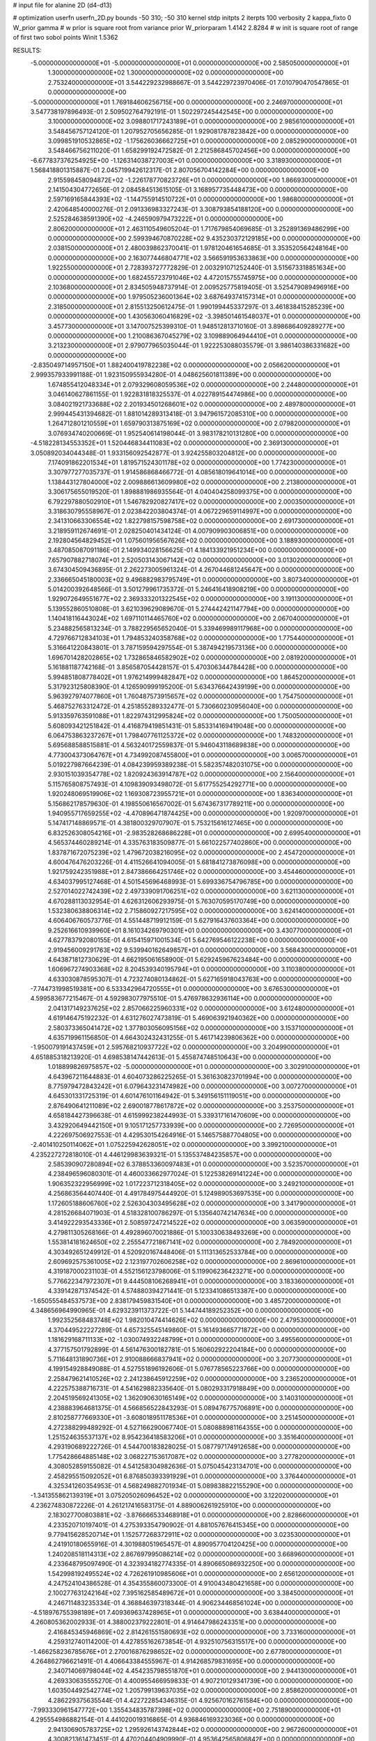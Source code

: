 # input file for alanine 2D (d4-d13)

# optimization
userfn       userfn_2D.py
bounds       -50 310; -50 310
kernel       stdp
initpts      2
iterpts      100
verbosity    2
kappa_fixto      0
W_prior  gamma
# w prior is square root from variance prior
W_priorparam 1.4142 2.8284
# w init is square root of range of first two sobol points
Winit 1.5362


RESULTS:
 -5.000000000000000E+01 -5.000000000000000E+01  0.000000000000000E+00       2.585050000000000E+01
  1.300000000000000E+02  1.300000000000000E+02  0.000000000000000E+00       2.753240000000000E+01       3.544229232988667E-01  3.544229723970406E-01       7.010790470547865E-01  0.000000000000000E+00
 -5.000000000000000E+01  1.769184606256715E+00  0.000000000000000E+00       2.246970000000000E+01       3.547738197896493E-01  2.509502764792191E-01       1.502297245442545E+00  0.000000000000000E+00
  3.100000000000000E+02  3.098801717243189E+01  0.000000000000000E+00       2.985610000000000E+01       3.548456757124120E-01  1.207952705656285E-01       1.929081787823842E+00  0.000000000000000E+00
  3.099851910532865E+02 -1.175626036662725E+01  0.000000000000000E+00       2.085290000000000E+01       3.548466756211020E-01  1.658299192472582E-01       2.212586845702456E+00  0.000000000000000E+00
 -6.677837376254925E+00 -1.126314038727003E+01  0.000000000000000E+00       3.318930000000000E+01       1.568418801315887E-01  2.045719942612317E-01       2.807056704142284E+00  0.000000000000000E+00
  2.915598458094872E+02 -1.226178770823726E+01  0.000000000000000E+00       1.866930000000000E+01       2.141504304772656E-01  2.084584513615105E-01       3.168957735448473E+00  0.000000000000000E+00
  2.597169165844393E+02 -1.144755914510722E+01  0.000000000000000E+00       1.986800000000000E+01       2.420648540000276E-01  2.091336983327243E-01       3.308793854188120E+00  0.000000000000000E+00
  2.525284638591390E+02 -4.246590979473222E+01  0.000000000000000E+00       2.806200000000000E+01       2.463110549605204E-01  1.717679854069685E-01       3.252891369486299E+00  0.000000000000000E+00
  2.599394670870228E+02  9.435230372129185E+00  0.000000000000000E+00       2.038150000000000E+01       2.480039862370041E-01  1.978120461654685E-01       3.353520564248164E+00  0.000000000000000E+00
  2.163077446804771E+02  3.566591953633863E+00  0.000000000000000E+00       1.922550000000000E+01       2.728393727772829E-01  2.003291071252440E-01       3.515673318851634E+00  0.000000000000000E+00
  1.682455723791046E+02  4.472015755745975E+00  0.000000000000000E+00       2.103680000000000E+01       2.834505948737914E-01  2.009525775819405E-01       3.525479089496916E+00  0.000000000000000E+00
  1.979505236001364E+02  3.687649374157314E+01  0.000000000000000E+00       2.318500000000000E+01       2.815513250612475E-01  1.990199445337297E-01       3.461838415285239E+00  0.000000000000000E+00
  1.430563060416829E+02 -3.398501461548037E+01  0.000000000000000E+00       3.457730000000000E+01       3.147007525399310E-01  1.948512813710160E-01       3.898686409289277E+00  0.000000000000000E+00
  1.210086367045279E+02  3.109889064944410E+01  0.000000000000000E+00       3.213230000000000E+01       2.979077965035044E-01  1.922253088035579E-01       3.986140386331682E+00  0.000000000000000E+00
 -2.835049714957150E+01  1.882400419782238E+02  0.000000000000000E+00       2.056620000000000E+01       2.999357933991188E-01  1.923150955934280E-01       4.048625601811389E+00  0.000000000000000E+00
  1.674855412048334E+01  2.079329608059536E+02  0.000000000000000E+00       2.244800000000000E+01       3.046140627861155E-01  1.922831818325537E-01       4.022789154474986E+00  0.000000000000000E+00
  3.084021921733688E+02  2.201934501268601E+02  0.000000000000000E+00       2.489780000000000E+01       2.999445431394682E-01  1.881014289313418E-01       3.947961572085310E+00  0.000000000000000E+00
  1.264712801210559E+01  1.659790313875169E+02  0.000000000000000E+00       2.079820000000000E+01       3.076934740200669E-01  1.952540614198044E-01       3.983178210131280E+00  0.000000000000000E+00
 -4.518228134553352E+01  1.520446834411083E+02  0.000000000000000E+00       2.369130000000000E+01       3.050892034044348E-01  1.933156092542877E-01       3.924255803204812E+00  0.000000000000000E+00
  7.174091862201534E+01  1.819571524301178E+02  0.000000000000000E+00       1.774230000000000E+01       3.307977277035737E-01  1.914586868466772E-01       4.085618019641014E+00  0.000000000000000E+00
  1.138443127804000E+02  2.009886613609980E+02  0.000000000000000E+00       2.213800000000000E+01       3.306175655019520E-01  1.898881986935564E-01       4.040404258099375E+00  0.000000000000000E+00
  6.792297880502910E+01  1.546782920827417E+02  0.000000000000000E+00       2.000350000000000E+01       3.318630795558967E-01  2.023842203804374E-01       4.067229659114997E+00  0.000000000000000E+00
  2.341310663306554E+02  1.822798157598758E+02  0.000000000000000E+00       2.691730000000000E+01       3.218959112674691E-01  2.028250401434124E-01       4.007909903006851E+00  0.000000000000000E+00
  2.192804564829452E+01  1.075601956567626E+02  0.000000000000000E+00       3.188930000000000E+01       3.487085087091186E-01  2.149934028156625E-01       4.184133921951234E+00  0.000000000000000E+00
  7.657907882718074E+01  2.520503143067142E+02  0.000000000000000E+00       3.013020000000000E+01       3.674304509436895E-01  2.262273005961324E-01       4.267044681245647E+00  0.000000000000000E+00
  2.336665045180003E+02  9.496882983795749E+01  0.000000000000000E+00       3.807340000000000E+01       5.014200392648566E-01  3.501279961735372E-01       5.246416418908219E+00  0.000000000000000E+00
  1.929072649551677E+02  2.369333201322545E+02  0.000000000000000E+00       3.191130000000000E+01       5.139552860510808E-01  3.621039629089670E-01       5.274442421147794E+00  0.000000000000000E+00
  1.140418116443024E+02  1.697110114465760E+02  0.000000000000000E+00       2.067040000000000E+01       5.234882565813234E-01  3.788229565652040E-01       5.339469989117968E+00  0.000000000000000E+00
  4.729766712834103E+01  1.794853240358768E+02  0.000000000000000E+00       1.775440000000000E+01       5.316641220843801E-01  3.787159594297554E-01       5.387494219573136E+00  0.000000000000000E+00
  1.696701428202865E+02  1.732865846582902E+02  0.000000000000000E+00       2.081920000000000E+01       5.161881187742168E-01  3.856587054428157E-01       5.470306344784428E+00  0.000000000000000E+00
  5.994851808778402E+01  1.976214999482847E+02  0.000000000000000E+00       1.864520000000000E+01       5.317923125808390E-01  4.126590999195200E-01       5.634376642439199E+00  0.000000000000000E+00
  5.963927974077860E+01  1.760487573915657E+02  0.000000000000000E+00       1.754750000000000E+01       5.468752763312472E-01  4.251855289332477E-01       5.730660230956040E+00  0.000000000000000E+00
  5.913359763591088E+01  1.822974312995824E+02  0.000000000000000E+00       1.750050000000000E+01       5.608093421251842E-01  4.416879419851431E-01       5.853314169419048E+00  0.000000000000000E+00
  6.064753863237267E+01  1.798407761125372E+02  0.000000000000000E+00       1.748320000000000E+01       5.695688588515881E-01  4.563240172559837E-01       5.946043118689838E+00  0.000000000000000E+00
  4.773004373064767E+01  4.734992087455800E+01  0.000000000000000E+00       3.006570000000000E+01       5.019227987664239E-01  4.084239959389238E-01       5.582357482031075E+00  0.000000000000000E+00
  2.930151039354778E+02  1.820924363914787E+02  0.000000000000000E+00       2.156400000000000E+01       5.115765808757493E-01  4.109839093498072E-01       5.617755254292771E+00  0.000000000000000E+00
  1.920248069519906E+02  1.169308723955721E+01  0.000000000000000E+00       1.836340000000000E+01       5.156862178579630E-01  4.198550616567002E-01       5.674367317789211E+00  0.000000000000000E+00
  1.940955717659255E+02 -4.470896471874425E+00  0.000000000000000E+00       1.920970000000000E+01       5.147417148869571E-01  4.381800329707907E-01       5.753215616127465E+00  0.000000000000000E+00
  6.832526308054216E+01 -2.983528268686228E+01  0.000000000000000E+00       2.699540000000000E+01       4.565374460289214E-01  4.335763183509877E-01       5.661022577402860E+00  0.000000000000000E+00
  1.837871672075239E+02  1.479672038216095E+02  0.000000000000000E+00       2.454720000000000E+01       4.600476476203226E-01  4.411526641094005E-01       5.681841273876098E+00  0.000000000000000E+00
  1.921759242351988E+01  2.847386664251746E+02  0.000000000000000E+00       3.454460000000000E+01       4.634037995127468E-01  4.501545696468993E-01       5.699336754796785E+00  0.000000000000000E+00
  2.527014022742439E+02  2.497339091706251E+02  0.000000000000000E+00       3.621130000000000E+01       4.670288113032954E-01  4.626312606293975E-01       5.763070595170749E+00  0.000000000000000E+00
  1.532380638806314E+02  2.715860927217595E+02  0.000000000000000E+00       3.624140000000000E+01       4.606406760573776E-01  4.551448719912159E-01       5.627916437603364E+00  0.000000000000000E+00
  9.252616610939960E+01  8.161034269790301E+01  0.000000000000000E+00       3.430770000000000E+01       4.627783792080155E-01  4.615415971001534E-01       5.642769546122238E+00  0.000000000000000E+00
  2.919456009291763E+02  9.539940162649857E+01  0.000000000000000E+00       3.568430000000000E+01       4.643871812730629E-01  4.662195061658900E-01       5.629245967623484E+00  0.000000000000000E+00
  1.606967274903368E+02  8.204539340195794E+01  0.000000000000000E+00       3.110380000000000E+01       4.633030878595307E-01  4.723274080134862E-01       5.627165918043763E+00  0.000000000000000E+00
 -7.744731998519381E+00  6.533342964720555E+01  0.000000000000000E+00       3.676530000000000E+01       4.599583677215467E-01  4.592983077975510E-01       5.476978632936114E+00  0.000000000000000E+00
  2.041317149237625E+02  2.857066225960331E+02  0.000000000000000E+00       3.612480000000000E+01       4.619146475192232E-01  4.631276027473819E-01       5.469063921940362E+00  0.000000000000000E+00
  2.580373365041472E+02  1.377803056095156E+02  0.000000000000000E+00       3.153710000000000E+01       4.635719961156850E-01  4.664302432431255E-01       5.461714239806362E+00  0.000000000000000E+00
 -1.950079191437459E+01  2.595768210937722E+02  0.000000000000000E+00       3.204990000000000E+01       4.651885318213920E-01  4.698538147442613E-01       5.455874748510643E+00  0.000000000000000E+00
  1.018899826975857E+02 -5.000000000000000E+01  0.000000000000000E+00       3.302910000000000E+01       4.643967211644883E-01  4.604073286225265E-01       5.361630823701994E+00  0.000000000000000E+00
  8.775979472843242E+01  6.079643231474982E+00  0.000000000000000E+00       3.007270000000000E+01       4.645301331725319E-01  4.601476101164942E-01       5.349156151119051E+00  0.000000000000000E+00
  2.876490641211089E+02  2.690018778617872E+02  0.000000000000000E+00       3.253750000000000E+01       4.658184427396638E-01  4.615999238244993E-01       5.339317161470609E+00  0.000000000000000E+00
  3.432920649442150E+01  9.105171257733939E+00  0.000000000000000E+00       2.726950000000000E+01       4.222697506927553E-01  4.429530154264916E-01       5.146575887704805E+00  0.000000000000000E+00
 -2.401410250114062E+01  1.075225942628051E+02  0.000000000000000E+00       3.399210000000000E+01       4.235227272818010E-01  4.446129983639321E-01       5.135537484235857E+00  0.000000000000000E+00
  2.585390907280894E+02  6.378853360097483E+01  0.000000000000000E+00       3.523570000000000E+01       4.238496596080301E-01  4.460033662977024E-01       5.122538269141224E+00  0.000000000000000E+00
  1.906352322956999E+02  1.017223712318405E+02  0.000000000000000E+00       3.249210000000000E+01       4.256863564407440E-01  4.491784975444920E-01       5.124989053697535E+00  0.000000000000000E+00
  1.172605188606760E+02  2.526304303495628E+02  0.000000000000000E+00       3.341790000000000E+01       4.281526684071903E-01  4.518328100786297E-01       5.135640742147634E+00  0.000000000000000E+00
  3.414922293543336E+01  2.508597247214522E+02  0.000000000000000E+00       3.063590000000000E+01       4.279811305268166E-01  4.492896070021886E-01       5.100330638493269E+00  0.000000000000000E+00
  1.553814181624650E+02  2.255547721867141E+02  0.000000000000000E+00       2.784920000000000E+01       4.303492651249912E-01  4.520920167448406E-01       5.111313652533784E+00  0.000000000000000E+00
  2.609692575361005E+02  2.123197702606258E+02  0.000000000000000E+00       2.869610000000000E+01       4.319187000231103E-01  4.552156123798006E-01       5.119906236423271E+00  0.000000000000000E+00
  5.776622347972307E+01  9.444508106268941E+01  0.000000000000000E+00       3.183360000000000E+01       4.339142871374542E-01  4.574880394271441E-01       5.123341086513387E+00  0.000000000000000E+00
 -1.650555484537573E+00  2.838179459831540E+01  0.000000000000000E+00       3.485720000000000E+01       4.348656964990965E-01  4.629323911373722E-01       5.144744189252352E+00  0.000000000000000E+00
  1.992352568483748E+02  1.982010474414626E+02  0.000000000000000E+00       2.479530000000000E+01       4.370449522227289E-01  4.657325545149860E-01       5.161493665771872E+00  0.000000000000000E+00
  1.181629168711133E+02 -1.030074932248799E+01  0.000000000000000E+00       3.495560000000000E+01       4.377157501792899E-01  4.561476300182781E-01       5.160602922204184E+00  0.000000000000000E+00
  5.711648131890736E+01  2.910088666837941E+02  0.000000000000000E+00       3.207730000000000E+01       4.199154928849088E-01  4.527551896192606E-01       5.076778565223766E+00  0.000000000000000E+00
  2.258479621410526E+02  2.241238645912259E+02  0.000000000000000E+00       3.236520000000000E+01       4.222575388716731E-01  4.541629882335640E-01       5.080293317918849E+00  0.000000000000000E+00
  2.204519569241305E+02  1.362090630165149E+02  0.000000000000000E+00       3.140310000000000E+01       4.238883964681375E-01  4.566856522843293E-01       5.089476775706891E+00  0.000000000000000E+00
  2.810258777669330E+01 -3.608018951178536E+01  0.000000000000000E+00       3.251450000000000E+01       4.272388299489292E-01  4.527166290067740E-01       5.080888981164355E+00  0.000000000000000E+00
  1.251524635537137E+02  8.954236418583206E+01  0.000000000000000E+00       3.351640000000000E+01       4.293190689222726E-01  4.544700183828025E-01       5.087797174912658E+00  0.000000000000000E+00
  1.775428664885148E+02  3.068227153617087E+02  0.000000000000000E+00       3.277820000000000E+01       4.308052859155082E-01  4.541258304982636E-01       5.075045423134701E+00  0.000000000000000E+00
  2.458295515092052E+01  6.876850393391929E+01  0.000000000000000E+00       3.376440000000000E+01       4.325341260354953E-01  4.568249882701934E-01       5.089838822155290E+00  0.000000000000000E+00
 -1.341355862139319E+01  3.075205026096452E+02  0.000000000000000E+00       3.122020000000000E+01       4.236274830872226E-01  4.261217416583175E-01       4.889006261925910E+00  0.000000000000000E+00
  2.183027700803881E+02 -3.876666533468918E+01  0.000000000000000E+00       2.828660000000000E+01       4.233520710197401E-01  4.275393354790902E-01       4.881057676415345E+00  0.000000000000000E+00
  9.779415628520714E+01  1.152577268372911E+02  0.000000000000000E+00       3.023530000000000E+01       4.241910180655916E-01  4.301988051965457E-01       4.890957704120425E+00  0.000000000000000E+00
  1.240208518114313E+02  2.867697995086214E+02  0.000000000000000E+00       3.668960000000000E+01       4.233648795097490E-01  4.323934182774335E-01       4.890665086932250E+00  0.000000000000000E+00
  1.542998192495524E+02  4.726261910985606E+01  0.000000000000000E+00       2.656120000000000E+01       4.247524104386528E-01  4.354355860073300E-01       4.910043480421658E+00  0.000000000000000E+00
  2.100277631242164E+02  7.395162585489672E+01  0.000000000000000E+00       3.384500000000000E+01       4.246711483235334E-01  4.368846397318344E-01       4.906234468561024E+00  0.000000000000000E+00
 -4.518976755398189E+01  7.409369637428965E+01  0.000000000000000E+00       3.638440000000000E+01       4.260805362002933E-01  4.388002379222801E-01       4.914647986243351E+00  0.000000000000000E+00
  2.416845345946869E+02  2.814261551580693E+02  0.000000000000000E+00       3.733160000000000E+01       4.259312740114200E-01  4.427855162673854E-01       4.932510756315517E+00  0.000000000000000E+00
 -1.466258236785676E+01  2.270016876298652E+02  0.000000000000000E+00       2.677800000000000E+01       4.264862796621491E-01  4.406643384555967E-01       4.914268579831695E+00  0.000000000000000E+00
  2.340714069798044E+02  4.454235798551870E+01  0.000000000000000E+00       2.944130000000000E+01       4.269330635555270E-01  4.400955466959833E-01       4.907210129341739E+00  0.000000000000000E+00
  1.603504492542774E+02  1.205799139637035E+02  0.000000000000000E+00       2.858620000000000E+01       4.286229375635544E-01  4.422722854346315E-01       4.925670162761584E+00  0.000000000000000E+00
 -7.993330961547772E+00  1.355434835787398E+02  0.000000000000000E+00       2.751890000000000E+01       4.295554986882154E-01  4.441020019316865E-01       4.936846169323036E+00  0.000000000000000E+00
  2.941306905783725E+02  1.295926143742844E+02  0.000000000000000E+00       2.967260000000000E+01       4.300821361473451E-01  4.470204404909990E-01       4.953642565806842E+00  0.000000000000000E+00
 -4.668953566335171E+01  2.533657507672662E+02  0.000000000000000E+00       3.035290000000000E+01       4.329156510806019E-01  4.435268392478954E-01       4.937280095613373E+00  0.000000000000000E+00
  8.735263974774102E+01  4.609696824593833E+01  0.000000000000000E+00       3.350800000000000E+01       4.353266953498164E-01  4.427442726464179E-01       4.960892830308872E+00  0.000000000000000E+00
  2.843350228122425E+02  4.672168057409351E+01  0.000000000000000E+00       3.080860000000000E+01       4.350248989278589E-01  4.425861818180514E-01       4.960256905373510E+00  0.000000000000000E+00
  9.100044836626795E+01  2.798219169301423E+02  0.000000000000000E+00       3.358600000000000E+01       4.412050256474389E-01  4.266793934863807E-01       4.892080081227462E+00  0.000000000000000E+00
  1.205758587920042E+02  6.081472111605270E+01  0.000000000000000E+00       3.324120000000000E+01       4.386532022648397E-01  4.307604966476175E-01       4.903155889567397E+00  0.000000000000000E+00
  4.184255331520053E+01  1.294246974024238E+02  0.000000000000000E+00       2.588940000000000E+01       4.395792703722751E-01  4.324169953179507E-01       4.914603916471735E+00  0.000000000000000E+00
  2.664650414920684E+02  1.647932384412999E+02  0.000000000000000E+00       2.586030000000000E+01       4.410112958955072E-01  4.342760393075342E-01       4.932819358283993E+00  0.000000000000000E+00
  2.072102289528200E+02  1.671449815158243E+02  0.000000000000000E+00       2.491500000000000E+01       4.403906362472222E-01  4.370639687887297E-01       4.942240907012561E+00  0.000000000000000E+00
  9.618748619256503E+01  2.269109160699392E+02  0.000000000000000E+00       2.630350000000000E+01       4.395809249709645E-01  4.375407244816905E-01       4.934006826040584E+00  0.000000000000000E+00
  7.022139590071369E+00  2.459928232913221E+02  0.000000000000000E+00       3.092380000000000E+01       4.420858972644703E-01  4.377723682385923E-01       4.947687932263398E+00  0.000000000000000E+00
  2.191182624454514E+02  2.571998061726906E+02  0.000000000000000E+00       3.745900000000000E+01       4.429515301307745E-01  4.397310197876233E-01       4.961892778042169E+00  0.000000000000000E+00
  1.457236937281297E+02  1.912653157510316E+02  0.000000000000000E+00       2.131800000000000E+01       4.454465277089888E-01  4.405602546726385E-01       4.983330563608730E+00  0.000000000000000E+00
  1.474052499013966E+02  1.551085474766701E+02  0.000000000000000E+00       2.239490000000000E+01       4.478144534009372E-01  4.386085464567611E-01       4.978902983184480E+00  0.000000000000000E+00
  2.831657565963255E+02  2.367438507186599E+02  0.000000000000000E+00       3.018070000000000E+01       4.508591819519825E-01  4.349837208353733E-01       4.965538239329419E+00  0.000000000000000E+00
  2.776498058208364E+02  3.025090653920522E+02  0.000000000000000E+00       2.906220000000000E+01       4.461580699173145E-01  4.312718718927440E-01       4.911300495821614E+00  0.000000000000000E+00
 -3.753644239563277E+01  2.842511138969228E+02  0.000000000000000E+00       3.083210000000000E+01       4.466670299799694E-01  4.326796938257980E-01       4.919113876787458E+00  0.000000000000000E+00